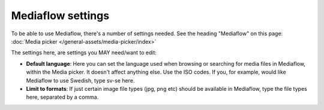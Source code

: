 Mediaflow settings
=============================================

To be able to use Mediaflow, there's a number of settings needed. See the heading "Mediaflow" on this page: :doc:`Media picker </general-assets/media-picker/index>`

The settings here, are settings you MAY need/want to edit:

.. image:: mediaflow-setting.png

+ **Default language**: Here you can set the language used when browsing or searching for media files in Mediaflow, within the Media picker. It doesn't affect anything else. Use the ISO codes. If you, for example, would like Mediaflow to use Swedish, type sv-se here.
+ **Limit to formats**: If just certain image file types (jpg, png etc) should be available in Mediaflow, type the file types here, separated by a comma.
